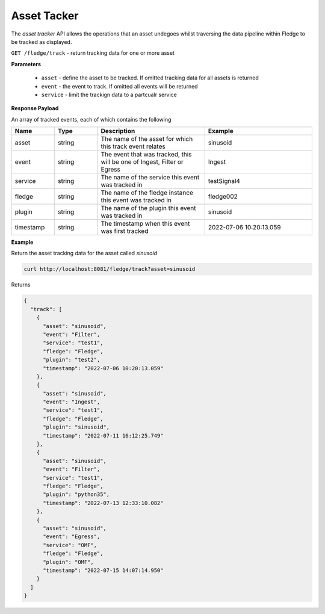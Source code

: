 ..

Asset Tacker
------------

The *asset tracker* API allows the operations that an asset undegoes whilst traversing the data pipeline within Fledge to be tracked as displayed.

``GET /fledge/track`` - return tracking data for one or more asset

**Parameters**

  - ``asset`` - define the asset to be tracked. If omitted tracking data for all assets is returned

  - ``event`` - the event to track. If omitted all events will be returned

  - ``service`` - limit the trackign data to a partcualr service

**Response Payload**

An array of tracked events, each of which contains the following

.. list-table::
    :widths: 20 20 50 50
    :header-rows: 1

    * - Name
      - Type
      - Description
      - Example
    * - asset
      - string
      - The name of the asset for which this track event relates
      - sinusoid
    * - event
      - string
      - The event that was tracked, this will be one of Ingest, Filter or Egress
      - Ingest
    * - service
      - string
      - The name of the service this event was tracked in
      - testSignal4
    * - fledge
      - string
      - The name of the fledge instance this event was tracked in
      - fledge002
    * - plugin
      - string
      - The name of the plugin this event was tracked in
      - sinusoid
    * - timestamp
      - string
      - The timestamp when this event was first tracked
      - 2022-07-06 10:20:13.059

**Example**

Return the asset tracking data for the asset called *sinusoid*

.. code-block:: console

   curl http://localhost:8081/fledge/track?asset=sinusoid

Returns

.. code-block:: console

    {
      "track": [
        {
          "asset": "sinusoid",
          "event": "Filter",
          "service": "test1",
          "fledge": "Fledge",
          "plugin": "test2",
          "timestamp": "2022-07-06 10:20:13.059"
        },
        {
          "asset": "sinusoid",
          "event": "Ingest",
          "service": "test1",
          "fledge": "Fledge",
          "plugin": "sinusoid",
          "timestamp": "2022-07-11 16:12:25.749"
        },
        {
          "asset": "sinusoid",
          "event": "Filter",
          "service": "test1",
          "fledge": "Fledge",
          "plugin": "python35",
          "timestamp": "2022-07-13 12:33:10.082"
        },
        {
          "asset": "sinusoid",
          "event": "Egress",
          "service": "OMF",
          "fledge": "Fledge",
          "plugin": "OMF",
          "timestamp": "2022-07-15 14:07:14.950"
        }
      ]
    }

